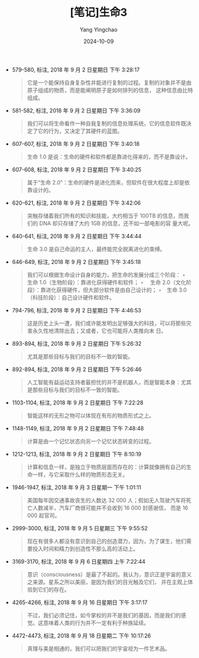 #+TITLE:  [笔记]生命3
#+AUTHOR: Yang Yingchao
#+DATE:   2024-10-09
#+OPTIONS:  ^:nil H:5 num:t toc:2 \n:nil ::t |:t -:t f:t *:t tex:t d:(HIDE) tags:not-in-toc
#+STARTUP:   oddeven lognotestate
#+SEQ_TODO: TODO(t) INPROGRESS(i) WAITING(w@) | DONE(d) CANCELED(c@)
#+LANGUAGE: en
#+TAGS:     noexport(n)
#+EXCLUDE_TAGS: noexport
#+FILETAGS: :shengming3.0:note:ireader:

- 579-580, 标注, 2018 年 9 月 2 日星期日 下午 3:28:17
  # note_md5: 36a0fef0d47d40dab20019c72bb8d914
  #+BEGIN_QUOTE
  它是一个能保持自身复杂性并能进行复制的过程。复制的对象并不是由原子组成的物质，而是能阐明原子是如何排列的信息，
  这种信息由比特组成。
  #+END_QUOTE

- 581-582, 标注, 2018 年 9 月 2 日星期日 下午 3:36:09
  # note_md5: b0a0f270f45b2363dd80686650b6c143
  #+BEGIN_QUOTE
  我们可以将生命看作一种自我复制的信息处理系统，它的信息软件既决定了它的行为，又决定了其硬件的蓝图。
  #+END_QUOTE

- 607-607, 标注, 2018 年 9 月 2 日星期日 下午 3:40:18
  # note_md5: ad39eb9039c51f414c4bf8ffd149d96c
  #+BEGIN_QUOTE
  生命 1.0 是说：生命的硬件和软件都是靠进化得来的，而不是靠设计。
  #+END_QUOTE

- 607-608, 标注, 2018 年 9 月 2 日星期日 下午 3:40:25
  # note_md5: 1dbd6d88c48a8c98788f14ae56e0128c
  #+BEGIN_QUOTE
  属于“生命 2.0”：生命的硬件是进化而来，但软件在很大程度上却是依靠设计的。
  #+END_QUOTE

- 620-621, 标注, 2018 年 9 月 2 日星期日 下午 3:42:06
  # note_md5: 018e90ad69f15a6448a84e3e2ae85b8d
  # note_md5: c2e03f55986cc76e5f6556e5334f3faf
  #+BEGIN_QUOTE
  突触存储着我们所有的知识和技能，大约相当于 100TB 的信息，而我们的 DNA 却只存储了大约 1GB 的信息，还不如一部电影的容
  量大呢。
  #+END_QUOTE

- 640-641, 标注, 2018 年 9 月 2 日星期日 下午 3:44:44
  # note_md5: f069c1a9a24e048ffb8eb351a7996ab1
  #+BEGIN_QUOTE
  生命 3.0 是自己命运的主人，最终能完全脱离进化的束缚。
  #+END_QUOTE

- 646-649, 标注, 2018 年 9 月 2 日星期日 下午 3:45:18
  # note_md5: c0e06ed37d4130583c7d1fc6cf31c32c
  #+BEGIN_QUOTE
  我们可以根据生命设计自身的能力，把生命的发展分成三个阶段： ◦　生命 1.0（生物阶段）：靠进化获得硬件和软件； ◦　
  生命 2.0（文化阶段）：靠进化获得硬件，但大部分软件是由自己设计的； ◦　生命 3.0（科技阶段）：自己设计硬件和软件。
  #+END_QUOTE

- 794-796, 标注, 2018 年 9 月 2 日星期日 下午 4:46:53
  # note_md5: c5f173a70a01fbe7ffa6940f90d2e309
  #+BEGIN_QUOTE
  这是历史上头一遭，我们或许能发明出足够强大的科技，可以将那些灾害永久性地清除出去；又或者，它也可能将人类推向末
  日。
  #+END_QUOTE

- 893-894, 标注, 2018 年 9 月 2 日星期日 下午 5:26:32
  # note_md5: 4d1962b6d877691779e817be1ff16ead
  #+BEGIN_QUOTE
  尤其是那些目标与我们的目标不一致的智能。
  #+END_QUOTE

- 892-894, 标注, 2018 年 9 月 2 日星期日 下午 5:26:46
  # note_md5: 454843447f76fac4f54274944686d8c5
  #+BEGIN_QUOTE
  人工智能有益运动支持者最担忧的并不是机器人，而是智能本身：尤其是那些目标与我们的目标不一致的智能。
  #+END_QUOTE

- 1103-1104, 标注, 2018 年 9 月 2 日星期日 下午 7:22:28
  # note_md5: 258ce1348c7731759299e90fb9fb79f9
  #+BEGIN_QUOTE
  智能这样的无形之物可以体现在有形的物质形式之上。
  #+END_QUOTE

- 1148-1149, 标注, 2018 年 9 月 2 日星期日 下午 7:48:48
  # note_md5: fc31daee3fa1b31a029bbc26d72fa392
  #+BEGIN_QUOTE
  计算是由一个记忆状态向另一个记忆状态转变的过程。
  #+END_QUOTE

- 1212-1213, 标注, 2018 年 9 月 2 日星期日 下午 8:10:19
  # note_md5: fac455705b3f22a8edcf6dec2be338b9
  #+BEGIN_QUOTE
  计算和信息一样，是独立于物质层面而存在的：计算就像拥有自己的生命一样，与它采取什么样的物质形态无关。
  #+END_QUOTE

- 1946-1947, 标注, 2018 年 9 月 3 日星期一 下午 1:01:11
  # note_md5: 614cfc459619b54f99159bde041c1296
  #+BEGIN_QUOTE
  美国每年因交通事故丧生的人数达 32 000 人；假如无人驾驶汽车将死亡人数减半，汽车厂商很可能并不会收到 16 000 封感谢信，
  而是 16 000 起官司。
  #+END_QUOTE

- 2999-3000, 标注, 2018 年 9 月 5 日星期三 下午 9:55:52
  # note_md5: ced90d95c664b76a0e19748a40e08ed0
  #+BEGIN_QUOTE
  现在有很多人都没有意识到自己的创造潜力，因为，为了谋生，他们需要投入时间和精力到创造性不那么高的活动上。
  #+END_QUOTE

- 3169-3170, 标注, 2018 年 9 月 6 日星期四 上午 7:22:44
  # note_md5: e7e596be0fdf60e03bd4717db21eca5f
  #+BEGIN_QUOTE
  意识（consciousness）是最了不起的。我认为，意识正是宇宙的意义之来源。星系之所以美丽，是因为我们的目光触及它们，
  并在主观上体验到它们的存在。
  #+END_QUOTE

- 4265-4266, 标注, 2018 年 9 月 16 日星期日 下午 3:17:17
  # note_md5: b71382f3022d5dc4e1f105f4469d4baf
  #+BEGIN_QUOTE
  不过，我们必须记住，如今掌权的并不是我们的基因，而是我们的感觉。这意味着人类的行为并不一定有利于种族延续。
  #+END_QUOTE

- 4472-4473, 标注, 2018 年 9 月 18 日星期二 下午 10:17:26
  # note_md5: 539ad55e4040b3501149a0a9d05bf51e
  #+BEGIN_QUOTE
  真理与美是相通的，我们可以把我们的宇宙视为一件艺术品。
  #+END_QUOTE
